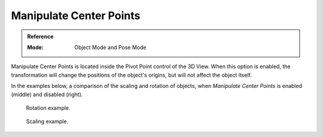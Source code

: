 .. |pivot-icon| image:: /images/editors_3dview_object_editing_transform_control_pivot-point_menu.png

************************
Manipulate Center Points
************************

.. admonition:: Reference
   :class: refbox

   :Mode:      Object Mode and Pose Mode

|pivot-icon|

Manipulate Center Points is located inside the Pivot Point control of the 3D
View. When this option is enabled, the transformation will change the positions
of the object's origins, but will not affect the object itself.


In the examples below,
a comparison of the scaling and rotation of objects,
when *Manipulate Center Points* is enabled (middle) and disabled (right).

.. figure:: /images/editors_3dview_object_editing_transform_control_pivot-point_manipulate-center-points_rotate.png

   Rotation example.

.. figure:: /images/editors_3dview_object_editing_transform_control_pivot-point_manipulate-center-points_scale.png

   Scaling example.
